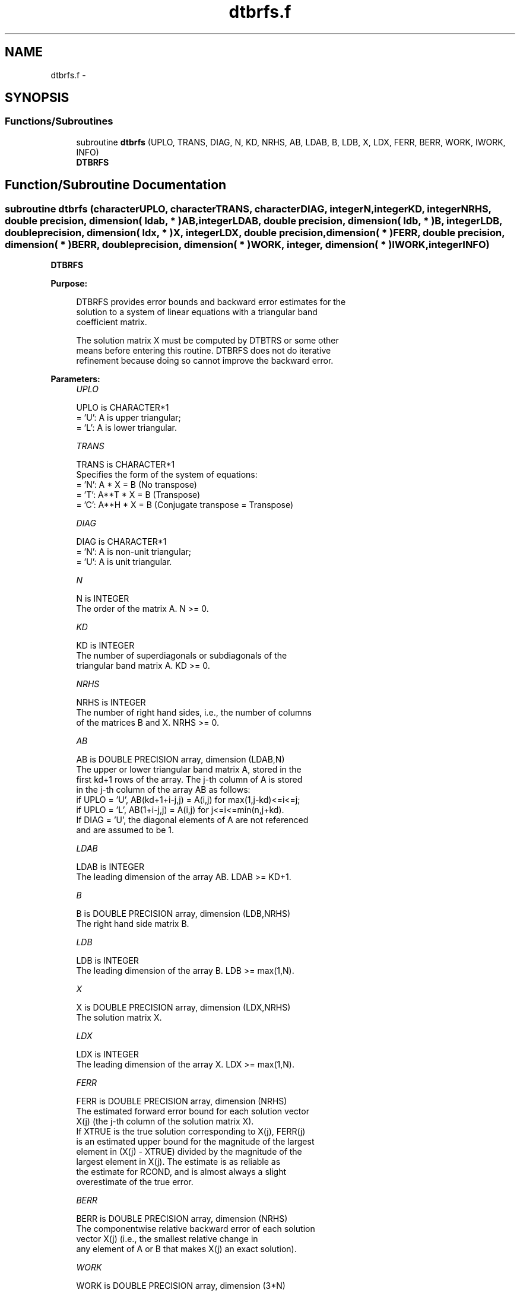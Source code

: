.TH "dtbrfs.f" 3 "Sat Nov 16 2013" "Version 3.4.2" "LAPACK" \" -*- nroff -*-
.ad l
.nh
.SH NAME
dtbrfs.f \- 
.SH SYNOPSIS
.br
.PP
.SS "Functions/Subroutines"

.in +1c
.ti -1c
.RI "subroutine \fBdtbrfs\fP (UPLO, TRANS, DIAG, N, KD, NRHS, AB, LDAB, B, LDB, X, LDX, FERR, BERR, WORK, IWORK, INFO)"
.br
.RI "\fI\fBDTBRFS\fP \fP"
.in -1c
.SH "Function/Subroutine Documentation"
.PP 
.SS "subroutine dtbrfs (characterUPLO, characterTRANS, characterDIAG, integerN, integerKD, integerNRHS, double precision, dimension( ldab, * )AB, integerLDAB, double precision, dimension( ldb, * )B, integerLDB, double precision, dimension( ldx, * )X, integerLDX, double precision, dimension( * )FERR, double precision, dimension( * )BERR, double precision, dimension( * )WORK, integer, dimension( * )IWORK, integerINFO)"

.PP
\fBDTBRFS\fP  
.PP
\fBPurpose: \fP
.RS 4

.PP
.nf
 DTBRFS provides error bounds and backward error estimates for the
 solution to a system of linear equations with a triangular band
 coefficient matrix.

 The solution matrix X must be computed by DTBTRS or some other
 means before entering this routine.  DTBRFS does not do iterative
 refinement because doing so cannot improve the backward error.
.fi
.PP
 
.RE
.PP
\fBParameters:\fP
.RS 4
\fIUPLO\fP 
.PP
.nf
          UPLO is CHARACTER*1
          = 'U':  A is upper triangular;
          = 'L':  A is lower triangular.
.fi
.PP
.br
\fITRANS\fP 
.PP
.nf
          TRANS is CHARACTER*1
          Specifies the form of the system of equations:
          = 'N':  A * X = B  (No transpose)
          = 'T':  A**T * X = B  (Transpose)
          = 'C':  A**H * X = B  (Conjugate transpose = Transpose)
.fi
.PP
.br
\fIDIAG\fP 
.PP
.nf
          DIAG is CHARACTER*1
          = 'N':  A is non-unit triangular;
          = 'U':  A is unit triangular.
.fi
.PP
.br
\fIN\fP 
.PP
.nf
          N is INTEGER
          The order of the matrix A.  N >= 0.
.fi
.PP
.br
\fIKD\fP 
.PP
.nf
          KD is INTEGER
          The number of superdiagonals or subdiagonals of the
          triangular band matrix A.  KD >= 0.
.fi
.PP
.br
\fINRHS\fP 
.PP
.nf
          NRHS is INTEGER
          The number of right hand sides, i.e., the number of columns
          of the matrices B and X.  NRHS >= 0.
.fi
.PP
.br
\fIAB\fP 
.PP
.nf
          AB is DOUBLE PRECISION array, dimension (LDAB,N)
          The upper or lower triangular band matrix A, stored in the
          first kd+1 rows of the array. The j-th column of A is stored
          in the j-th column of the array AB as follows:
          if UPLO = 'U', AB(kd+1+i-j,j) = A(i,j) for max(1,j-kd)<=i<=j;
          if UPLO = 'L', AB(1+i-j,j)    = A(i,j) for j<=i<=min(n,j+kd).
          If DIAG = 'U', the diagonal elements of A are not referenced
          and are assumed to be 1.
.fi
.PP
.br
\fILDAB\fP 
.PP
.nf
          LDAB is INTEGER
          The leading dimension of the array AB.  LDAB >= KD+1.
.fi
.PP
.br
\fIB\fP 
.PP
.nf
          B is DOUBLE PRECISION array, dimension (LDB,NRHS)
          The right hand side matrix B.
.fi
.PP
.br
\fILDB\fP 
.PP
.nf
          LDB is INTEGER
          The leading dimension of the array B.  LDB >= max(1,N).
.fi
.PP
.br
\fIX\fP 
.PP
.nf
          X is DOUBLE PRECISION array, dimension (LDX,NRHS)
          The solution matrix X.
.fi
.PP
.br
\fILDX\fP 
.PP
.nf
          LDX is INTEGER
          The leading dimension of the array X.  LDX >= max(1,N).
.fi
.PP
.br
\fIFERR\fP 
.PP
.nf
          FERR is DOUBLE PRECISION array, dimension (NRHS)
          The estimated forward error bound for each solution vector
          X(j) (the j-th column of the solution matrix X).
          If XTRUE is the true solution corresponding to X(j), FERR(j)
          is an estimated upper bound for the magnitude of the largest
          element in (X(j) - XTRUE) divided by the magnitude of the
          largest element in X(j).  The estimate is as reliable as
          the estimate for RCOND, and is almost always a slight
          overestimate of the true error.
.fi
.PP
.br
\fIBERR\fP 
.PP
.nf
          BERR is DOUBLE PRECISION array, dimension (NRHS)
          The componentwise relative backward error of each solution
          vector X(j) (i.e., the smallest relative change in
          any element of A or B that makes X(j) an exact solution).
.fi
.PP
.br
\fIWORK\fP 
.PP
.nf
          WORK is DOUBLE PRECISION array, dimension (3*N)
.fi
.PP
.br
\fIIWORK\fP 
.PP
.nf
          IWORK is INTEGER array, dimension (N)
.fi
.PP
.br
\fIINFO\fP 
.PP
.nf
          INFO is INTEGER
          = 0:  successful exit
          < 0:  if INFO = -i, the i-th argument had an illegal value
.fi
.PP
 
.RE
.PP
\fBAuthor:\fP
.RS 4
Univ\&. of Tennessee 
.PP
Univ\&. of California Berkeley 
.PP
Univ\&. of Colorado Denver 
.PP
NAG Ltd\&. 
.RE
.PP
\fBDate:\fP
.RS 4
November 2011 
.RE
.PP

.PP
Definition at line 188 of file dtbrfs\&.f\&.
.SH "Author"
.PP 
Generated automatically by Doxygen for LAPACK from the source code\&.

